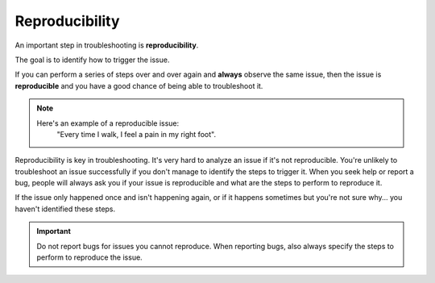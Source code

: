 Reproducibility
===============

An important step in troubleshooting is **reproducibility**.

The goal is to identify how to trigger the issue.

If you can perform a series of steps over and over again and **always** observe the same issue, then the issue is **reproducible** and you have a good chance of being able to troubleshoot it.

.. note::
	Here's an example of a reproducible issue:
		"Every time I walk, I feel a pain in my right foot".

Reproducibility is key in troubleshooting. It's very hard to analyze an issue if it's not reproducible. You're unlikely to troubleshoot an issue successfully if you don't manage to identify the steps to trigger it. When you seek help or report a bug, people will always ask you if your issue is reproducible and what are the steps to perform to reproduce it.

If the issue only happened once and isn't happening again, or if it happens sometimes but you're not sure why... you haven't identified these steps.

.. important::
	Do not report bugs for issues you cannot reproduce. When reporting bugs, also always specify the steps to perform to reproduce the issue.
